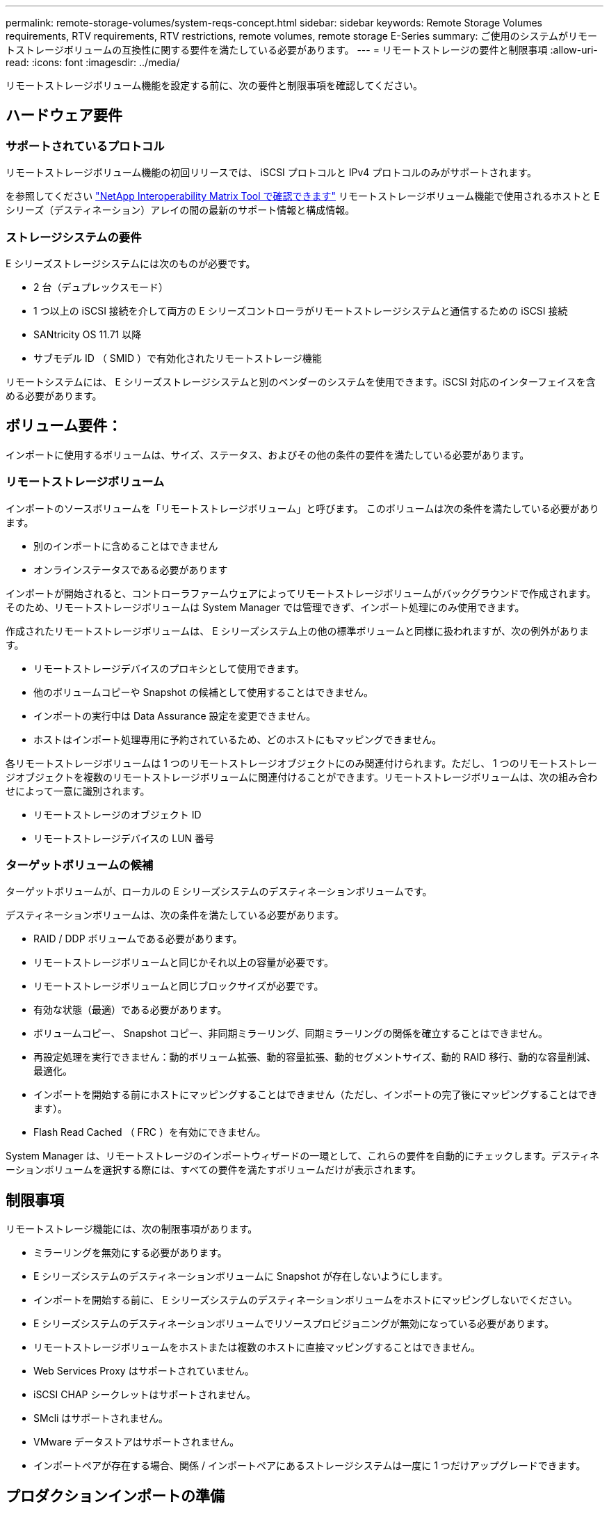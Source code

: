 ---
permalink: remote-storage-volumes/system-reqs-concept.html 
sidebar: sidebar 
keywords: Remote Storage Volumes requirements, RTV requirements, RTV restrictions, remote volumes, remote storage E-Series 
summary: ご使用のシステムがリモートストレージボリュームの互換性に関する要件を満たしている必要があります。 
---
= リモートストレージの要件と制限事項
:allow-uri-read: 
:icons: font
:imagesdir: ../media/


[role="lead"]
リモートストレージボリューム機能を設定する前に、次の要件と制限事項を確認してください。



== ハードウェア要件



=== サポートされているプロトコル

リモートストレージボリューム機能の初回リリースでは、 iSCSI プロトコルと IPv4 プロトコルのみがサポートされます。

を参照してください http://mysupport.netapp.com/matrix["NetApp Interoperability Matrix Tool で確認できます"^] リモートストレージボリューム機能で使用されるホストと E シリーズ（デスティネーション）アレイの間の最新のサポート情報と構成情報。



=== ストレージシステムの要件

E シリーズストレージシステムには次のものが必要です。

* 2 台（デュプレックスモード）
* 1 つ以上の iSCSI 接続を介して両方の E シリーズコントローラがリモートストレージシステムと通信するための iSCSI 接続
* SANtricity OS 11.71 以降
* サブモデル ID （ SMID ）で有効化されたリモートストレージ機能


リモートシステムには、 E シリーズストレージシステムと別のベンダーのシステムを使用できます。iSCSI 対応のインターフェイスを含める必要があります。



== ボリューム要件：

インポートに使用するボリュームは、サイズ、ステータス、およびその他の条件の要件を満たしている必要があります。



=== リモートストレージボリューム

インポートのソースボリュームを「リモートストレージボリューム」と呼びます。 このボリュームは次の条件を満たしている必要があります。

* 別のインポートに含めることはできません
* オンラインステータスである必要があります


インポートが開始されると、コントローラファームウェアによってリモートストレージボリュームがバックグラウンドで作成されます。そのため、リモートストレージボリュームは System Manager では管理できず、インポート処理にのみ使用できます。

作成されたリモートストレージボリュームは、 E シリーズシステム上の他の標準ボリュームと同様に扱われますが、次の例外があります。

* リモートストレージデバイスのプロキシとして使用できます。
* 他のボリュームコピーや Snapshot の候補として使用することはできません。
* インポートの実行中は Data Assurance 設定を変更できません。
* ホストはインポート処理専用に予約されているため、どのホストにもマッピングできません。


各リモートストレージボリュームは 1 つのリモートストレージオブジェクトにのみ関連付けられます。ただし、 1 つのリモートストレージオブジェクトを複数のリモートストレージボリュームに関連付けることができます。リモートストレージボリュームは、次の組み合わせによって一意に識別されます。

* リモートストレージのオブジェクト ID
* リモートストレージデバイスの LUN 番号




=== ターゲットボリュームの候補

ターゲットボリュームが、ローカルの E シリーズシステムのデスティネーションボリュームです。

デスティネーションボリュームは、次の条件を満たしている必要があります。

* RAID / DDP ボリュームである必要があります。
* リモートストレージボリュームと同じかそれ以上の容量が必要です。
* リモートストレージボリュームと同じブロックサイズが必要です。
* 有効な状態（最適）である必要があります。
* ボリュームコピー、 Snapshot コピー、非同期ミラーリング、同期ミラーリングの関係を確立することはできません。
* 再設定処理を実行できません：動的ボリューム拡張、動的容量拡張、動的セグメントサイズ、動的 RAID 移行、動的な容量削減、 最適化。
* インポートを開始する前にホストにマッピングすることはできません（ただし、インポートの完了後にマッピングすることはできます）。
* Flash Read Cached （ FRC ）を有効にできません。


System Manager は、リモートストレージのインポートウィザードの一環として、これらの要件を自動的にチェックします。デスティネーションボリュームを選択する際には、すべての要件を満たすボリュームだけが表示されます。



== 制限事項

リモートストレージ機能には、次の制限事項があります。

* ミラーリングを無効にする必要があります。
* E シリーズシステムのデスティネーションボリュームに Snapshot が存在しないようにします。
* インポートを開始する前に、 E シリーズシステムのデスティネーションボリュームをホストにマッピングしないでください。
* E シリーズシステムのデスティネーションボリュームでリソースプロビジョニングが無効になっている必要があります。
* リモートストレージボリュームをホストまたは複数のホストに直接マッピングすることはできません。
* Web Services Proxy はサポートされていません。
* iSCSI CHAP シークレットはサポートされません。
* SMcli はサポートされません。
* VMware データストアはサポートされません。
* インポートペアが存在する場合、関係 / インポートペアにあるストレージシステムは一度に 1 つだけアップグレードできます。




== プロダクションインポートの準備

本番環境のインポートの前にテストインポートまたは「リハーサル」を実行して、ストレージとファブリックが適切に構成されていることを確認する必要があります。

インポート処理および完了時間には、多くの変数が影響を及ぼす可能性があります。プロダクションインポートが正常に完了し、継続時間の見積もりが得られるように、これらのテストインポートを使用して、すべての接続が想定どおりに機能していること、およびインポート処理が適切な時間で完了していることを確認できます。その後、プロダクションインポートを開始する前に、目的の結果を得るための調整を行うことができます。
